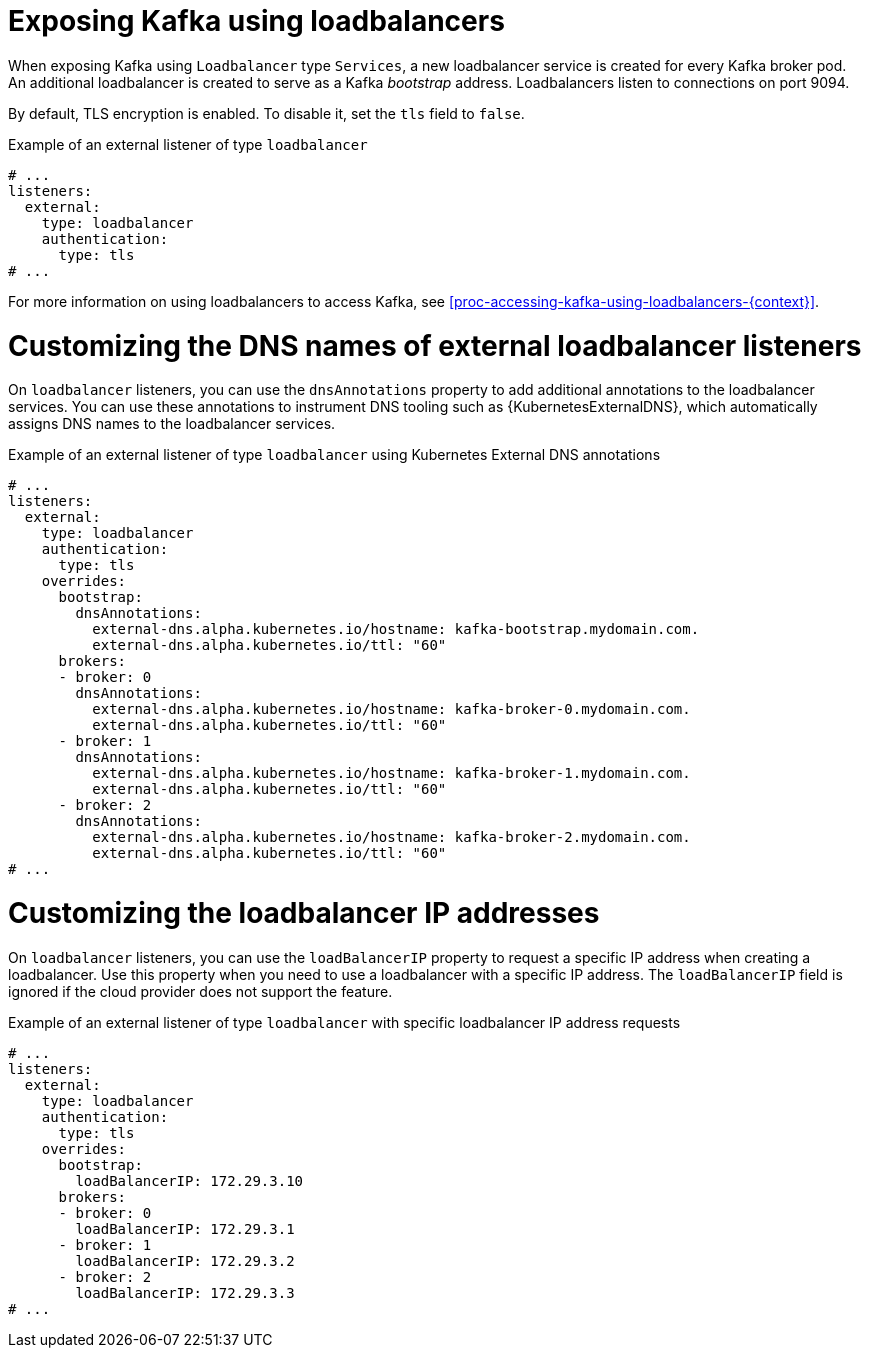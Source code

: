 // Module included in the following assemblies:
//
// assembly-kafka-broker-external-listeners-loadbalancers.adoc

[id='con-kafka-broker-external-listeners-loadbalancers-{context}']

= Exposing Kafka using loadbalancers

When exposing Kafka using `Loadbalancer` type `Services`, a new loadbalancer service is created for every Kafka broker pod.
An additional loadbalancer is created to serve as a Kafka _bootstrap_ address.
Loadbalancers listen to connections on port 9094.

By default, TLS encryption is enabled.
To disable it, set the `tls` field to `false`.

.Example of an external listener of type `loadbalancer`
[source,yaml,subs="attributes+"]
----
# ...
listeners:
  external:
    type: loadbalancer
    authentication:
      type: tls
# ...
----

For more information on using loadbalancers to access Kafka, see xref:proc-accessing-kafka-using-loadbalancers-{context}[].

= Customizing the DNS names of external loadbalancer listeners

On `loadbalancer` listeners, you can use the `dnsAnnotations` property to add additional annotations to the loadbalancer services.
You can use these annotations to instrument DNS tooling such as {KubernetesExternalDNS}, which automatically assigns DNS names to the loadbalancer services.

.Example of an external listener of type `loadbalancer` using Kubernetes External DNS annotations
[source,yaml,subs="attributes+"]
----
# ...
listeners:
  external:
    type: loadbalancer
    authentication:
      type: tls
    overrides:
      bootstrap:
        dnsAnnotations:
          external-dns.alpha.kubernetes.io/hostname: kafka-bootstrap.mydomain.com.
          external-dns.alpha.kubernetes.io/ttl: "60"
      brokers:
      - broker: 0
        dnsAnnotations:
          external-dns.alpha.kubernetes.io/hostname: kafka-broker-0.mydomain.com.
          external-dns.alpha.kubernetes.io/ttl: "60"
      - broker: 1
        dnsAnnotations:
          external-dns.alpha.kubernetes.io/hostname: kafka-broker-1.mydomain.com.
          external-dns.alpha.kubernetes.io/ttl: "60"
      - broker: 2
        dnsAnnotations:
          external-dns.alpha.kubernetes.io/hostname: kafka-broker-2.mydomain.com.
          external-dns.alpha.kubernetes.io/ttl: "60"
# ...
----

= Customizing the loadbalancer IP addresses

On `loadbalancer` listeners, you can use the `loadBalancerIP` property to request a specific IP address when creating a loadbalancer.
Use this property when you need to use a loadbalancer with a specific IP address.
The `loadBalancerIP` field is ignored if the cloud provider does not support the feature.

.Example of an external listener of type `loadbalancer` with specific loadbalancer IP address requests
[source,yaml,subs="attributes+"]
----
# ...
listeners:
  external:
    type: loadbalancer
    authentication:
      type: tls
    overrides:
      bootstrap:
        loadBalancerIP: 172.29.3.10
      brokers:
      - broker: 0
        loadBalancerIP: 172.29.3.1
      - broker: 1
        loadBalancerIP: 172.29.3.2
      - broker: 2
        loadBalancerIP: 172.29.3.3
# ...
----
